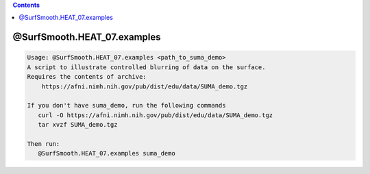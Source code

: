 .. contents:: 
    :depth: 4 

****************************
@SurfSmooth.HEAT_07.examples
****************************

.. code-block:: none

    Usage: @SurfSmooth.HEAT_07.examples <path_to_suma_demo>
    A script to illustrate controlled blurring of data on the surface.
    Requires the contents of archive:
        https://afni.nimh.nih.gov/pub/dist/edu/data/SUMA_demo.tgz
    
    If you don't have suma_demo, run the following commands
       curl -O https://afni.nimh.nih.gov/pub/dist/edu/data/SUMA_demo.tgz
       tar xvzf SUMA_demo.tgz
    
    Then run:
       @SurfSmooth.HEAT_07.examples suma_demo
